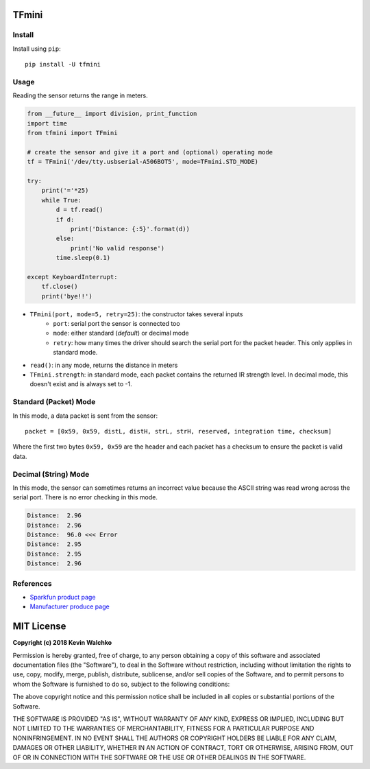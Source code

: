 .. image:: https://raw.githubusercontent.com/MomsFriendlyRobotCompany/tfmini/master/tfmini.jpg

TFmini
========

Install
----------

Install using ``pip``:

::

    pip install -U tfmini

Usage
------

Reading the sensor returns the range in meters.

.. code-block:: python

    from __future__ import division, print_function
    import time
    from tfmini import TFmini

    # create the sensor and give it a port and (optional) operating mode
    tf = TFmini('/dev/tty.usbserial-A506BOT5', mode=TFmini.STD_MODE)

    try:
        print('='*25)
        while True:
            d = tf.read()
            if d:
                print('Distance: {:5}'.format(d))
            else:
                print('No valid response')
            time.sleep(0.1)

    except KeyboardInterrupt:
        tf.close()
        print('bye!!')


- ``TFmini(port, mode=5, retry=25)``: the constructor takes several inputs
    - ``port``: serial port the sensor is connected too
    - ``mode``: either standard (*default*) or decimal mode
    - ``retry``: how many times the driver should search the serial port for the packet header. This only applies in standard mode.
- ``read()``: in any mode, returns the distance in meters
- ``TFmini.strength``: in standard mode, each packet contains the returned IR strength level. In decimal mode, this doesn't exist and is always set to -1.

Standard (Packet) Mode
-----------------------------

In this mode, a data packet is sent from the sensor:

::

    packet = [0x59, 0x59, distL, distH, strL, strH, reserved, integration time, checksum]

Where the first two bytes ``0x59, 0x59`` are the header and each packet has a
checksum to ensure the packet is valid data.

Decimal (String) Mode
----------------------------

In this mode, the sensor can sometimes returns an incorrect value because the
ASCII string was read wrong across the serial port. There is no error checking
in this mode.

.. code-block:: bash

    Distance:  2.96
    Distance:  2.96
    Distance:  96.0 <<< Error
    Distance:  2.95
    Distance:  2.95
    Distance:  2.96

References
-------------

- `Sparkfun product page <https://www.sparkfun.com/products/14577>`_
- `Manufacturer produce page <http://www.benewake.com/en/tfmini.html>`_

MIT License
============

**Copyright (c) 2018 Kevin Walchko**

Permission is hereby granted, free of charge, to any person obtaining a copy
of this software and associated documentation files (the "Software"), to deal
in the Software without restriction, including without limitation the rights
to use, copy, modify, merge, publish, distribute, sublicense, and/or sell
copies of the Software, and to permit persons to whom the Software is
furnished to do so, subject to the following conditions:

The above copyright notice and this permission notice shall be included in all
copies or substantial portions of the Software.

THE SOFTWARE IS PROVIDED "AS IS", WITHOUT WARRANTY OF ANY KIND, EXPRESS OR
IMPLIED, INCLUDING BUT NOT LIMITED TO THE WARRANTIES OF MERCHANTABILITY,
FITNESS FOR A PARTICULAR PURPOSE AND NONINFRINGEMENT. IN NO EVENT SHALL THE
AUTHORS OR COPYRIGHT HOLDERS BE LIABLE FOR ANY CLAIM, DAMAGES OR OTHER
LIABILITY, WHETHER IN AN ACTION OF CONTRACT, TORT OR OTHERWISE, ARISING FROM,
OUT OF OR IN CONNECTION WITH THE SOFTWARE OR THE USE OR OTHER DEALINGS IN THE
SOFTWARE.
